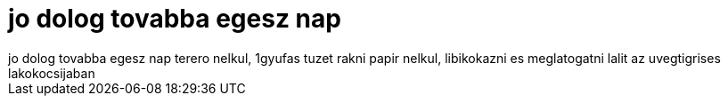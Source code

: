 = jo dolog tovabba egesz nap

:slug: jo_dolog_tovabba_egesz_nap
:category: misc
:tags: hu
:date: 2007-08-27T19:25:44Z
++++
jo dolog tovabba egesz nap terero nelkul, 1gyufas tuzet rakni papir nelkul, libikokazni es meglatogatni lalit az uvegtigrises lakokocsijaban
++++
